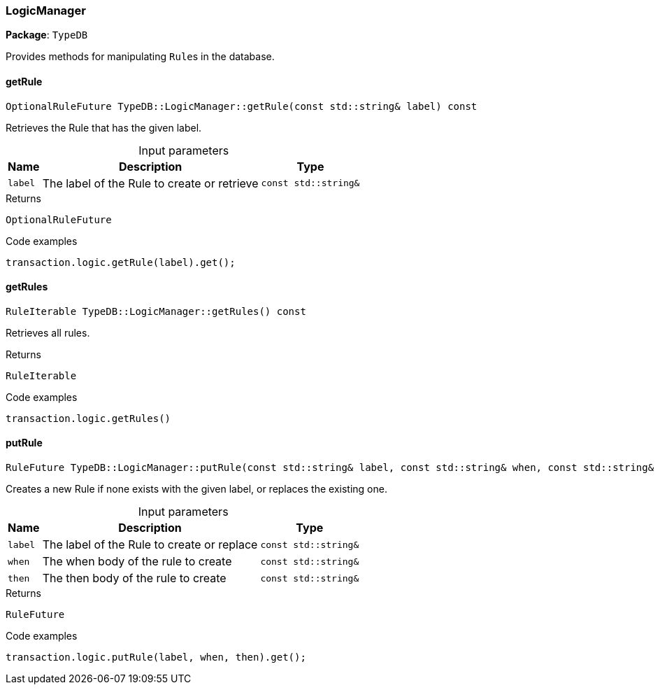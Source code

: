 [#_LogicManager]
=== LogicManager

*Package*: `TypeDB`



Provides methods for manipulating ``Rule``s in the database.

// tag::methods[]
[#_OptionalRuleFuture_TypeDBLogicManagergetRule___const_stdstring__label___const]
==== getRule

[source,cpp]
----
OptionalRuleFuture TypeDB::LogicManager::getRule(const std::string& label) const
----



Retrieves the Rule that has the given label.


[caption=""]
.Input parameters
[cols="~,~,~"]
[options="header"]
|===
|Name |Description |Type
a| `label` a| The label of the Rule to create or retrieve a| `const std::string&`
|===

[caption=""]
.Returns
`OptionalRuleFuture`

[caption=""]
.Code examples
[source,cpp]
----
transaction.logic.getRule(label).get();
----

[#_RuleIterable_TypeDBLogicManagergetRules_____const]
==== getRules

[source,cpp]
----
RuleIterable TypeDB::LogicManager::getRules() const
----



Retrieves all rules.


[caption=""]
.Returns
`RuleIterable`

[caption=""]
.Code examples
[source,cpp]
----
transaction.logic.getRules()
----

[#_RuleFuture_TypeDBLogicManagerputRule___const_stdstring__label__const_stdstring__when__const_stdstring__then___const]
==== putRule

[source,cpp]
----
RuleFuture TypeDB::LogicManager::putRule(const std::string& label, const std::string& when, const std::string& then) const
----



Creates a new Rule if none exists with the given label, or replaces the existing one.


[caption=""]
.Input parameters
[cols="~,~,~"]
[options="header"]
|===
|Name |Description |Type
a| `label` a| The label of the Rule to create or replace a| `const std::string&`
a| `when` a| The when body of the rule to create a| `const std::string&`
a| `then` a| The then body of the rule to create a| `const std::string&`
|===

[caption=""]
.Returns
`RuleFuture`

[caption=""]
.Code examples
[source,cpp]
----
transaction.logic.putRule(label, when, then).get();
----

// end::methods[]

